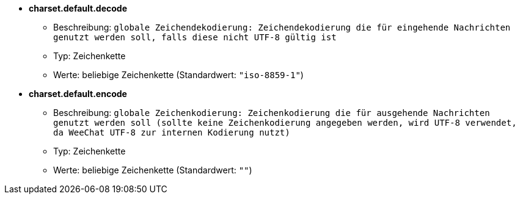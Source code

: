 //
// This file is auto-generated by script docgen.py.
// DO NOT EDIT BY HAND!
//
* [[option_charset.default.decode]] *charset.default.decode*
** Beschreibung: `globale Zeichendekodierung: Zeichendekodierung die für eingehende Nachrichten genutzt werden soll, falls diese nicht UTF-8 gültig ist`
** Typ: Zeichenkette
** Werte: beliebige Zeichenkette (Standardwert: `"iso-8859-1"`)

* [[option_charset.default.encode]] *charset.default.encode*
** Beschreibung: `globale Zeichenkodierung: Zeichenkodierung die für ausgehende Nachrichten genutzt werden soll (sollte keine Zeichenkodierung angegeben werden, wird UTF-8 verwendet, da WeeChat UTF-8 zur internen Kodierung nutzt)`
** Typ: Zeichenkette
** Werte: beliebige Zeichenkette (Standardwert: `""`)

